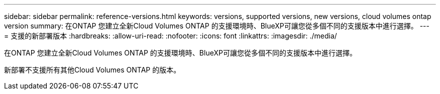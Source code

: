 ---
sidebar: sidebar 
permalink: reference-versions.html 
keywords: versions, supported versions, new versions, cloud volumes ontap version 
summary: 在ONTAP 您建立全新Cloud Volumes ONTAP 的支援環境時、BlueXP可讓您從多個不同的支援版本中進行選擇。 
---
= 支援的新部署版本
:hardbreaks:
:allow-uri-read: 
:nofooter: 
:icons: font
:linkattrs: 
:imagesdir: ./media/


[role="lead"]
在ONTAP 您建立全新Cloud Volumes ONTAP 的支援環境時、BlueXP可讓您從多個不同的支援版本中進行選擇。

新部署不支援所有其他Cloud Volumes ONTAP 的版本。

ifdef::aws[]



== AWS

單一節點::
+
--
* 9.14.1 RC1
* 9.14.0 GA
* 9.13.1 正式
* 9.12.1 GA
* 9.12.1 RC1
* 9.12.0 P1
* 9.11.1 P3
* 9.10.1
* 9.9.1 P6
* 9.8
* 9.7 P5
* 9.5 p6


--
HA配對::
+
--
* 9.14.1 RC1
* 9.14.0 GA
* 9.13.1 正式
* 9.12.1 GA
* 9.12.1 RC1
* 9.12.0 P1
* 9.11.1 P3
* 9.10.1
* 9.9.1 P6
* 9.8
* 9.7 P5
* 9.5 p6


--


endif::aws[]

ifdef::azure[]



== Azure

單一節點::
+
--
* 9.14.1 RC1
* 9.14.0 GA
* 9.13.1 正式
* 9.12.1 GA
* 9.12.1 RC1
* 9.11.1 P3
* 9.10.1 P3
* 9.9.1 P8
* 9.9.1 P7
* 9.8 P10
* 9.7 P6
* 9.5 p6


--
HA配對::
+
--
* 9.14.1 RC1
* 9.14.0 GA
* 9.13.1 正式
* 9.12.1 GA
* 9.12.1 RC1
* 9.11.1 P3
* 9.10.1 P3
* 9.9.1 P8
* 9.9.1 P7
* 9.8 P10
* 9.7 P6


--


endif::azure[]

ifdef::gcp[]



== Google Cloud

單一節點::
+
--
* 9.14.1 RC1
* 9.14.0 GA
* 9.13.1 正式
* 9.12.1 GA
* 9.12.1 RC1
* 9.12.0 P1
* 9.11.1 P3
* 9.10.1
* 9.9.1 P6
* 9.8
* 9.7 P5


--
HA配對::
+
--
* 9.14.1 RC1
* 9.14.0 GA
* 9.13.1 正式
* 9.12.1 GA
* 9.12.1 RC1
* 9.12.0 P1
* 9.11.1 P3
* 9.10.1
* 9.9.1 P6
* 9.8


--


endif::gcp[]
